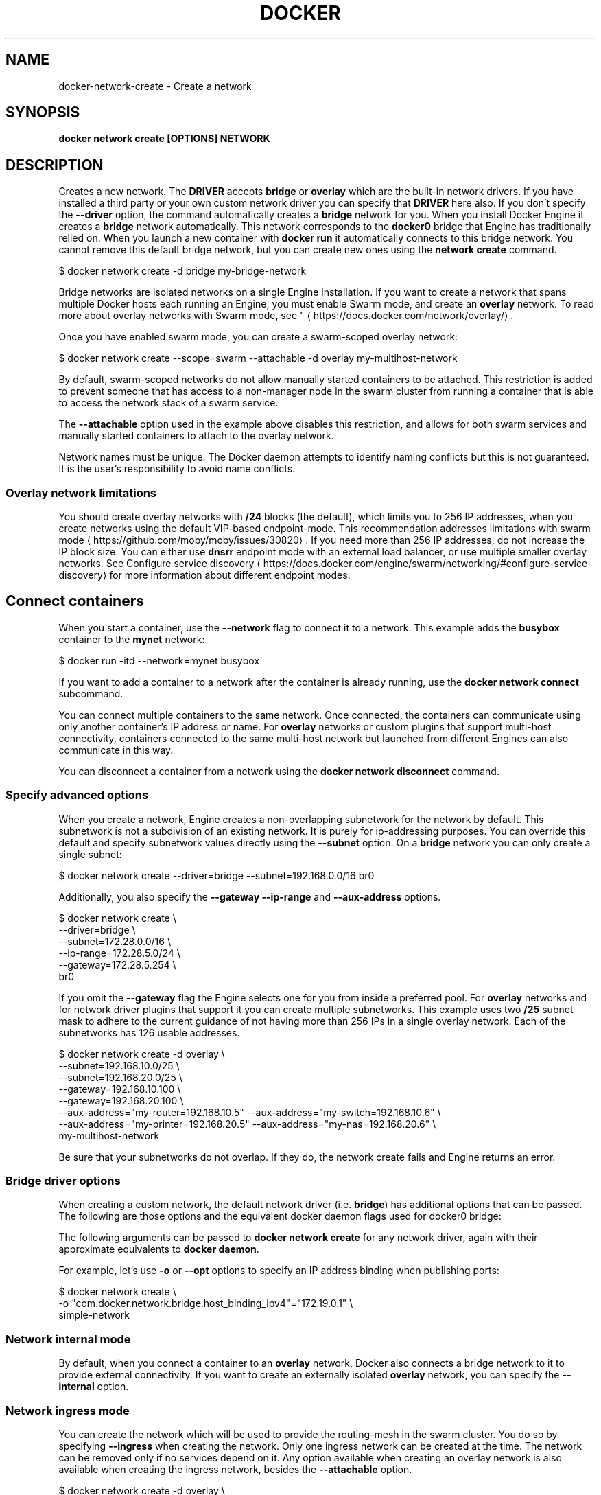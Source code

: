 '\" t
.nh
.TH "DOCKER" "1" "Jun 2025" "Docker Community" "Docker User Manuals"

.SH NAME
docker-network-create - Create a network


.SH SYNOPSIS
\fBdocker network create [OPTIONS] NETWORK\fP


.SH DESCRIPTION
Creates a new network. The \fBDRIVER\fR accepts \fBbridge\fR or \fBoverlay\fR which are the
built-in network drivers. If you have installed a third party or your own custom
network driver you can specify that \fBDRIVER\fR here also. If you don't specify the
\fB--driver\fR option, the command automatically creates a \fBbridge\fR network for you.
When you install Docker Engine it creates a \fBbridge\fR network automatically. This
network corresponds to the \fBdocker0\fR bridge that Engine has traditionally relied
on. When you launch a new container with  \fBdocker run\fR it automatically connects to
this bridge network. You cannot remove this default bridge network, but you can
create new ones using the \fBnetwork create\fR command.

.EX
$ docker network create -d bridge my-bridge-network
.EE

.PP
Bridge networks are isolated networks on a single Engine installation. If you
want to create a network that spans multiple Docker hosts each running an
Engine, you must enable Swarm mode, and create an \fBoverlay\fR network. To read more
about overlay networks with Swarm mode, see "
\[la]https://docs.docker.com/network/overlay/\[ra]\&.

.PP
Once you have enabled swarm mode, you can create a swarm-scoped overlay network:

.EX
$ docker network create --scope=swarm --attachable -d overlay my-multihost-network
.EE

.PP
By default, swarm-scoped networks do not allow manually started containers to
be attached. This restriction is added to prevent someone that has access to
a non-manager node in the swarm cluster from running a container that is able
to access the network stack of a swarm service.

.PP
The \fB--attachable\fR option used in the example above disables this restriction,
and allows for both swarm services and manually started containers to attach to
the overlay network.

.PP
Network names must be unique. The Docker daemon attempts to identify naming
conflicts but this is not guaranteed. It is the user's responsibility to avoid
name conflicts.

.SS Overlay network limitations
You should create overlay networks with \fB/24\fR blocks (the default), which limits
you to 256 IP addresses, when you create networks using the default VIP-based
endpoint-mode. This recommendation addresses
limitations with swarm mode
\[la]https://github.com/moby/moby/issues/30820\[ra]\&. If you
need more than 256 IP addresses, do not increase the IP block size. You can
either use \fBdnsrr\fR endpoint mode with an external load balancer, or use multiple
smaller overlay networks. See
Configure service discovery
\[la]https://docs.docker.com/engine/swarm/networking/#configure\-service\-discovery\[ra]
for more information about different endpoint modes.

.SH Connect containers
When you start a container, use the \fB--network\fR flag to connect it to a network.
This example adds the \fBbusybox\fR container to the \fBmynet\fR network:

.EX
$ docker run -itd --network=mynet busybox
.EE

.PP
If you want to add a container to a network after the container is already
running, use the \fBdocker network connect\fR subcommand.

.PP
You can connect multiple containers to the same network. Once connected, the
containers can communicate using only another container's IP address or name.
For \fBoverlay\fR networks or custom plugins that support multi-host connectivity,
containers connected to the same multi-host network but launched from different
Engines can also communicate in this way.

.PP
You can disconnect a container from a network using the \fBdocker network
disconnect\fR command.

.SS Specify advanced options
When you create a network, Engine creates a non-overlapping subnetwork for the
network by default. This subnetwork is not a subdivision of an existing network.
It is purely for ip-addressing purposes. You can override this default and
specify subnetwork values directly using the \fB--subnet\fR option. On a
\fBbridge\fR network you can only create a single subnet:

.EX
$ docker network create --driver=bridge --subnet=192.168.0.0/16 br0
.EE

.PP
Additionally, you also specify the \fB--gateway\fR \fB--ip-range\fR and \fB--aux-address\fR
options.

.EX
$ docker network create \\
  --driver=bridge \\
  --subnet=172.28.0.0/16 \\
  --ip-range=172.28.5.0/24 \\
  --gateway=172.28.5.254 \\
  br0
.EE

.PP
If you omit the \fB--gateway\fR flag the Engine selects one for you from inside a
preferred pool. For \fBoverlay\fR networks and for network driver plugins that
support it you can create multiple subnetworks. This example uses two \fB/25\fR
subnet mask to adhere to the current guidance of not having more than 256 IPs in
a single overlay network. Each of the subnetworks has 126 usable addresses.

.EX
$ docker network create -d overlay \\
  --subnet=192.168.10.0/25 \\
  --subnet=192.168.20.0/25 \\
  --gateway=192.168.10.100 \\
  --gateway=192.168.20.100 \\
  --aux-address="my-router=192.168.10.5" --aux-address="my-switch=192.168.10.6" \\
  --aux-address="my-printer=192.168.20.5" --aux-address="my-nas=192.168.20.6" \\
  my-multihost-network
.EE

.PP
Be sure that your subnetworks do not overlap. If they do, the network create
fails and Engine returns an error.

.SS Bridge driver options
When creating a custom network, the default network driver (i.e. \fBbridge\fR) has
additional options that can be passed. The following are those options and the
equivalent docker daemon flags used for docker0 bridge:

.TS
allbox;
l l l 
l l l .
\fBOption\fP	\fBEquivalent\fP	\fBDescription\fP
\fBcom.docker.network.bridge.name\fR	-	T{
Bridge name to be used when creating the Linux bridge
T}
\fBcom.docker.network.bridge.enable_ip_masquerade\fR	\fB--ip-masq\fR	Enable IP masquerading
\fBcom.docker.network.bridge.enable_icc\fR	\fB--icc\fR	T{
Enable or Disable Inter Container Connectivity
T}
\fBcom.docker.network.bridge.host_binding_ipv4\fR	\fB--ip\fR	T{
Default IP when binding container ports
T}
\fBcom.docker.network.driver.mtu\fR	\fB--mtu\fR	Set the containers network MTU
\fBcom.docker.network.container_iface_prefix\fR	-	T{
Set a custom prefix for container interfaces
T}
.TE

.PP
The following arguments can be passed to \fBdocker network create\fR for any
network driver, again with their approximate equivalents to \fBdocker daemon\fR\&.

.TS
allbox;
l l l 
l l l .
\fBArgument\fP	\fBEquivalent\fP	\fBDescription\fP
\fB--gateway\fR	-	T{
IPv4 or IPv6 Gateway for the master subnet
T}
\fB--ip-range\fR	\fB--fixed-cidr\fR	Allocate IPs from a range
\fB--internal\fR	-	T{
Restrict external access to the network
T}
\fB--ipv6\fR	\fB--ipv6\fR	Enable IPv6 networking
\fB--subnet\fR	\fB--bip\fR	Subnet for network
.TE

.PP
For example, let's use \fB-o\fR or \fB--opt\fR options to specify an IP address binding
when publishing ports:

.EX
$ docker network create \\
    -o "com.docker.network.bridge.host_binding_ipv4"="172.19.0.1" \\
    simple-network
.EE

.SS Network internal mode
By default, when you connect a container to an \fBoverlay\fR network, Docker also
connects a bridge network to it to provide external connectivity. If you want
to create an externally isolated \fBoverlay\fR network, you can specify the
\fB--internal\fR option.

.SS Network ingress mode
You can create the network which will be used to provide the routing-mesh in the
swarm cluster. You do so by specifying \fB--ingress\fR when creating the network. Only
one ingress network can be created at the time. The network can be removed only
if no services depend on it. Any option available when creating an overlay network
is also available when creating the ingress network, besides the \fB--attachable\fR option.

.EX
$ docker network create -d overlay \\
  --subnet=10.11.0.0/16 \\
  --ingress \\
  --opt com.docker.network.driver.mtu=9216 \\
  --opt encrypted=true \\
  my-ingress-network
.EE

.SS Run services on predefined networks
You can create services on the predefined docker networks \fBbridge\fR and \fBhost\fR\&.

.EX
$ docker service create --name my-service \\
  --network host \\
  --replicas 2 \\
  busybox top
.EE

.SS Swarm networks with local scope drivers
You can create a swarm network with local scope network drivers. You do so
by promoting the network scope to \fBswarm\fR during the creation of the network.
You will then be able to use this network when creating services.

.EX
$ docker network create -d bridge \\
  --scope swarm \\
  --attachable \\
  swarm-network
.EE

.PP
For network drivers which provide connectivity across hosts (ex. macvlan), if
node specific configurations are needed in order to plumb the network on each
host, you will supply that configuration via a configuration only network.
When you create the swarm scoped network, you will then specify the name of the
network which contains the configuration.

.EX
node1$ docker network create --config-only --subnet 192.168.100.0/24 --gateway 192.168.100.115 mv-config
node2$ docker network create --config-only --subnet 192.168.200.0/24 --gateway 192.168.200.202 mv-config
node1$ docker network create -d macvlan --scope swarm --config-from mv-config --attachable swarm-network
.EE


.SH OPTIONS
\fB--attachable\fP[=false]
	Enable manual container attachment

.PP
\fB--aux-address\fP=map[]
	Auxiliary IPv4 or IPv6 addresses used by Network driver

.PP
\fB--config-from\fP=""
	The network from which to copy the configuration

.PP
\fB--config-only\fP[=false]
	Create a configuration only network

.PP
\fB-d\fP, \fB--driver\fP="bridge"
	Driver to manage the Network

.PP
\fB--gateway\fP=[]
	IPv4 or IPv6 Gateway for the master subnet

.PP
\fB--ingress\fP[=false]
	Create swarm routing-mesh network

.PP
\fB--internal\fP[=false]
	Restrict external access to the network

.PP
\fB--ip-range\fP=[]
	Allocate container ip from a sub-range

.PP
\fB--ipam-driver\fP="default"
	IP Address Management Driver

.PP
\fB--ipam-opt\fP=map[]
	Set IPAM driver specific options

.PP
\fB--ipv4\fP[=true]
	Enable or disable IPv4 address assignment

.PP
\fB--ipv6\fP[=false]
	Enable or disable IPv6 address assignment

.PP
\fB--label\fP=
	Set metadata on a network

.PP
\fB-o\fP, \fB--opt\fP=map[]
	Set driver specific options

.PP
\fB--scope\fP=""
	Control the network's scope

.PP
\fB--subnet\fP=[]
	Subnet in CIDR format that represents a network segment


.SH SEE ALSO
\fBdocker-network(1)\fP
